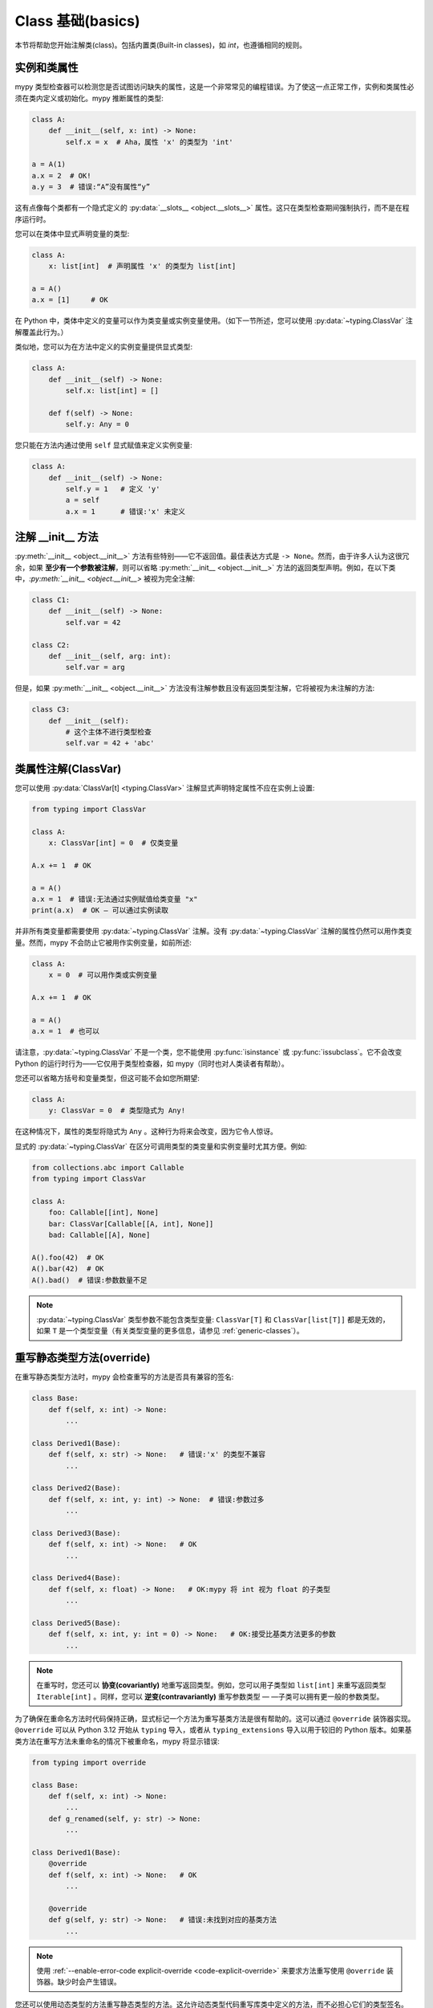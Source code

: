 .. _class-basics:

Class 基础(basics)
========================

本节将帮助您开始注解类(class)。包括内置类(Built-in classes)，如 `int`，也遵循相同的规则。

实例和类属性
*****************************

mypy 类型检查器可以检测您是否试图访问缺失的属性，这是一个非常常见的编程错误。为了使这一点正常工作，实例和类属性必须在类内定义或初始化。mypy 推断属性的类型:

.. code-block:: python

   class A:
       def __init__(self, x: int) -> None:
           self.x = x  # Aha，属性 'x' 的类型为 'int'

   a = A(1)
   a.x = 2  # OK!
   a.y = 3  # 错误:“A”没有属性“y”

这有点像每个类都有一个隐式定义的 :py:data:`__slots__ <object.__slots__>` 属性。这只在类型检查期间强制执行，而不是在程序运行时。

您可以在类体中显式声明变量的类型:

.. code-block:: python

   class A:
       x: list[int]  # 声明属性 'x' 的类型为 list[int]

   a = A()
   a.x = [1]     # OK

在 Python 中，类体中定义的变量可以作为类变量或实例变量使用。（如下一节所述，您可以使用 :py:data:`~typing.ClassVar` 注解覆盖此行为。）

类似地，您可以为在方法中定义的实例变量提供显式类型:

.. code-block:: python

   class A:
       def __init__(self) -> None:
           self.x: list[int] = []

       def f(self) -> None:
           self.y: Any = 0

您只能在方法内通过使用 ``self`` 显式赋值来定义实例变量:

.. code-block:: python

   class A:
       def __init__(self) -> None:
           self.y = 1   # 定义 'y'
           a = self
           a.x = 1      # 错误:'x' 未定义

注解 __init__ 方法
***************************

:py:meth:`__init__ <object.__init__>` 方法有些特别——它不返回值。最佳表达方式是 ``-> None``。然而，由于许多人认为这很冗余，如果 **至少有一个参数被注解**，则可以省略 :py:meth:`__init__ <object.__init__>` 方法的返回类型声明。例如，在以下类中，`:py:meth:`__init__ <object.__init__>` 被视为完全注解:

.. code-block:: python

   class C1:
       def __init__(self) -> None:
           self.var = 42

   class C2:
       def __init__(self, arg: int):
           self.var = arg

但是，如果 :py:meth:`__init__ <object.__init__>` 方法没有注解参数且没有返回类型注解，它将被视为未注解的方法:

.. code-block:: python

   class C3:
       def __init__(self):
           # 这个主体不进行类型检查
           self.var = 42 + 'abc'

类属性注解(ClassVar)
***************************

您可以使用 :py:data:`ClassVar[t] <typing.ClassVar>` 注解显式声明特定属性不应在实例上设置:

.. code-block:: python

  from typing import ClassVar

  class A:
      x: ClassVar[int] = 0  # 仅类变量

  A.x += 1  # OK

  a = A()
  a.x = 1  # 错误:无法通过实例赋值给类变量 "x"
  print(a.x)  # OK — 可以通过实例读取

并非所有类变量都需要使用 :py:data:`~typing.ClassVar` 注解。没有 :py:data:`~typing.ClassVar` 注解的属性仍然可以用作类变量。然而，mypy 不会防止它被用作实例变量，如前所述:

.. code-block:: python

  class A:
      x = 0  # 可以用作类或实例变量

  A.x += 1  # OK

  a = A()
  a.x = 1  # 也可以

请注意，:py:data:`~typing.ClassVar` 不是一个类，您不能使用 :py:func:`isinstance` 或 :py:func:`issubclass`。它不会改变 Python 的运行时行为——它仅用于类型检查器，如 mypy（同时也对人类读者有帮助）。

您还可以省略方括号和变量类型，但这可能不会如您所期望:

.. code-block:: python

   class A:
       y: ClassVar = 0  # 类型隐式为 Any!

在这种情况下，属性的类型将隐式为 ``Any`` 。这种行为将来会改变，因为它令人惊讶。

显式的 :py:data:`~typing.ClassVar` 在区分可调用类型的类变量和实例变量时尤其方便。例如:

.. code-block:: python

   from collections.abc import Callable
   from typing import ClassVar

   class A:
       foo: Callable[[int], None]
       bar: ClassVar[Callable[[A, int], None]]
       bad: Callable[[A], None]

   A().foo(42)  # OK
   A().bar(42)  # OK
   A().bad()  # 错误:参数数量不足

.. note::
   :py:data:`~typing.ClassVar` 类型参数不能包含类型变量: ``ClassVar[T]`` 和 ``ClassVar[list[T]]`` 都是无效的，如果 ``T`` 是一个类型变量（有关类型变量的更多信息，请参见 :ref:`generic-classes`）。

重写静态类型方法(override)
***********************************

在重写静态类型方法时，mypy 会检查重写的方法是否具有兼容的签名:

.. code-block:: python

   class Base:
       def f(self, x: int) -> None:
           ...

   class Derived1(Base):
       def f(self, x: str) -> None:   # 错误:'x' 的类型不兼容
           ...

   class Derived2(Base):
       def f(self, x: int, y: int) -> None:  # 错误:参数过多
           ...

   class Derived3(Base):
       def f(self, x: int) -> None:   # OK
           ...

   class Derived4(Base):
       def f(self, x: float) -> None:   # OK:mypy 将 int 视为 float 的子类型
           ...

   class Derived5(Base):
       def f(self, x: int, y: int = 0) -> None:   # OK:接受比基类方法更多的参数
           ...                                       

.. note::

   在重写时，您还可以 **协变(covariantly)** 地重写返回类型。例如，您可以用子类型如 ``list[int]`` 来重写返回类型 ``Iterable[int]`` 。同样，您可以 **逆变(contravariantly)** 重写参数类型 — —子类可以拥有更一般的参数类型。

为了确保在重命名方法时代码保持正确，显式标记一个方法为重写基类方法是很有帮助的。这可以通过 ``@override`` 装饰器实现。 ``@override`` 可以从 Python 3.12 开始从 ``typing`` 导入，或者从 ``typing_extensions`` 导入以用于较旧的 Python 版本。如果基类方法在重写方法未重命名的情况下被重命名，mypy 将显示错误:

.. code-block:: python

   from typing import override

   class Base:
       def f(self, x: int) -> None:
           ...
       def g_renamed(self, y: str) -> None:
           ...

   class Derived1(Base):
       @override
       def f(self, x: int) -> None:   # OK
           ...

       @override
       def g(self, y: str) -> None:   # 错误:未找到对应的基类方法
           ...

.. note::

   使用 :ref:`--enable-error-code explicit-override <code-explicit-override>` 来要求方法重写使用 ``@override`` 装饰器。缺少时会产生错误。

您还可以使用动态类型的方法重写静态类型的方法。这允许动态类型代码重写库类中定义的方法，而不必担心它们的类型签名。

如往常一样，依赖动态类型代码可能不安全。因为在运行时没有强制执行重写方法返回的值与原始返回类型兼容，注解在运行时无效:

.. code-block:: python

   class Base:
       def inc(self, x: int) -> int:
           return x + 1

   class Derived(Base):
       def inc(self, x):   # 重写，动态类型
           return 'hello'  # 与 'Base' 不兼容，但没有 mypy 错误

抽象基类和多重继承(Abstract)
**********************************************

Mypy 支持 Python 的 :doc:`抽象基类 <python:library/abc>` (ABCs)。抽象类至少有一个抽象方法或属性，任何具体（非抽象）子类必须实现这些方法或属性。您可以使用 :py:class:`abc.ABCMeta` 元类和 :py:func:`@abc.abstractmethod <abc.abstractmethod>` 函数装饰器定义抽象基类。示例:

.. code-block:: python

   from abc import ABCMeta, abstractmethod

   class Animal(metaclass=ABCMeta):
       @abstractmethod
       def eat(self, food: str) -> None: pass

       @property
       @abstractmethod
       def can_walk(self) -> bool: pass

   class Cat(Animal):
       def eat(self, food: str) -> None:
           ...  # 省略实现

       @property
       def can_walk(self) -> bool:
           return True

   x = Animal()  # 错误:'Animal' 是抽象的，因为缺少 'eat' 和 'can_walk'
   y = Cat()     # OK

请注意，即使您省略了 :py:class:`~abc.ABCMeta` 元类，mypy 仍会检查未实现的抽象方法。这在元类可能导致运行时元类冲突时特别有用。

由于无法创建 ABC 的实例，因此它们最常用于类型注解。例如，以下方法接受包含任意动物（具体的 `Animal` 子类实例）的任意可迭代对象:

.. code-block:: python

   def feed_all(animals: Iterable[Animal], food: str) -> None:
       for animal in animals:
           animal.eat(food)

关于 ABC 的工作方式，有一个重要的特性——一个类是否为抽象类在某种程度上是隐式的。在下面的示例中，由于 `Derived` 继承了来自 `Base` 的抽象方法 `f`，并且没有显式实现它，因此 `Derived` 被视为抽象基类。定义 `Derived` 时，mypy 不会产生错误，因为这是一个有效的 ABC:

.. code-block:: python

   from abc import ABCMeta, abstractmethod

   class Base(metaclass=ABCMeta):
       @abstractmethod
       def f(self, x: int) -> None: pass

   class Derived(Base):  # 无错误 - Derived 隐式为抽象类
       def g(self) -> None:
           ...

但是，尝试创建 `Derived` 的实例会被拒绝:

.. code-block:: python

   d = Derived()  # 错误:'Derived' 是抽象的

.. note::

   忘记实现抽象方法是一个常见错误。如上所示，在这种情况下，类定义不会产生错误，但任何尝试构造实例的行为都会被标记为错误。

Mypy 允许您省略抽象方法的主体，但如果您这样做，通过 `super()` 调用该方法是不安全的。例如:

.. code-block:: python

   from abc import abstractmethod
   class Base:
       @abstractmethod
       def foo(self) -> int: pass
       @abstractmethod
       def bar(self) -> int:
           return 0
   class Sub(Base):
       def foo(self) -> int:
           return super().foo() + 1  # 错误:调用 "Base" 的抽象方法 "foo"
                                     # 通过 super() 调用带有简单主体的抽象方法是不安全的
       @abstractmethod
       def bar(self) -> int:
           return super().bar() + 1  # 这是可以的。

一个类可以继承任意数量的类，包括抽象类和具体类。与普通重写一样，动态类型的方法可以重写或实现任何基类中定义的静态类型方法，包括在抽象基类中定义的抽象方法。

您可以使用常规属性或实例变量来实现抽象属性。

槽（Slots）
***************

当一个类显式定义了 :std:term:`__slots__` 时，mypy 会检查所有赋值的属性是否是 ``__slots__`` 的成员：

.. code-block:: python

  class Album:
      __slots__ = ('name', 'year')

      def __init__(self, name: str, year: int) -> None:
         self.name = name
         self.year = year
         # 错误：尝试为类型 "Album" 的 "__slots__" 赋值 "released"，但不在 "__slots__" 中
         self.released = True

  my_album = Album('Songs about Python', 2021)

Mypy 仅在以下条件下检查属性赋值与 ``__slots__`` 的一致性：

1. 所有基类（除了内置类）必须显式定义 ``__slots__`` （这反映了 Python 的语义）。

2. ``__slots__`` 不包括 ``__dict__``。如果 ``__slots__`` 包含 ``__dict__`` ，则可以设置任意属性，类似于未定义 ``__slots__`` 时的行为（这也反映了 Python 的语义）。

3. ``__slots__`` 中的所有值必须是字符串字面量。